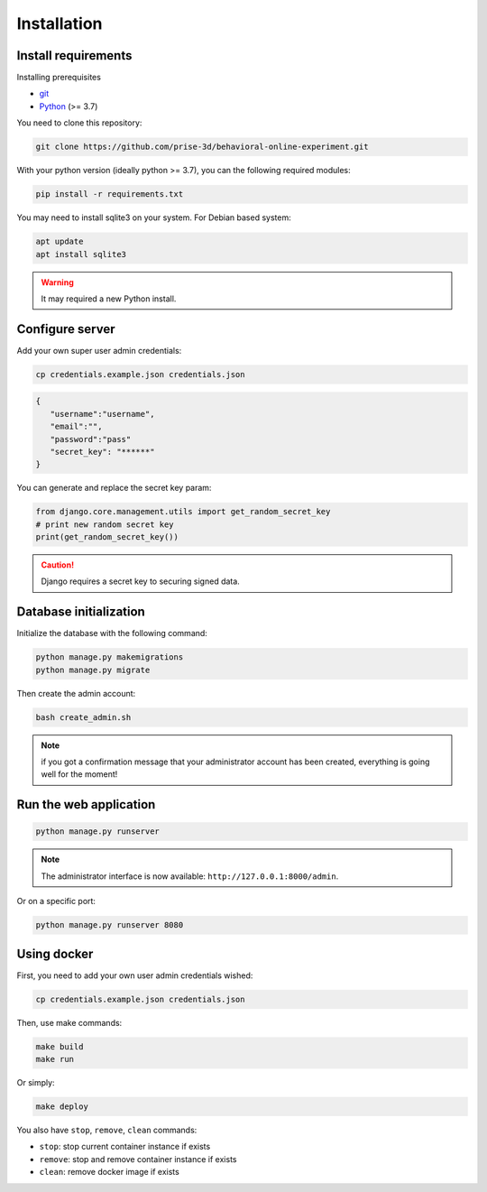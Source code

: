 Installation
============


Install requirements
~~~~~~~~~~~~~~~~~~~~

Installing prerequisites

- git_
- Python_ (>= 3.7)


You need to clone this repository:

.. code:: bash

   git clone https://github.com/prise-3d/behavioral-online-experiment.git

.. _git: https://git-scm.com/
.. _Python: https://www.python.org/

With your python version (ideally python >= 3.7), you can the following required modules:

.. code:: bash
   
   pip install -r requirements.txt


You may need to install sqlite3 on your system. For Debian based system:

.. code::

   apt update
   apt install sqlite3


.. warning::

   It may required a new Python install.


Configure server
~~~~~~~~~~~~~~~~

Add your own super user admin credentials:

.. code:: bash

   cp credentials.example.json credentials.json
   

.. code-block:: json

   {
      "username":"username",
      "email":"",
      "password":"pass"
      "secret_key": "******"
   }

You can generate and replace the secret key param:

.. code:: python

   from django.core.management.utils import get_random_secret_key
   # print new random secret key
   print(get_random_secret_key())


.. caution:: 

   Django requires a secret key to securing signed data.

Database initialization
~~~~~~~~~~~~~~~~~~~~~~~

Initialize the database with the following command:

.. code:: bash

   python manage.py makemigrations
   python manage.py migrate


Then create the admin account:

.. code:: bash

   bash create_admin.sh

.. note::

   if you got a confirmation message that your administrator account has been created, everything is going well for the moment!


Run the web application
~~~~~~~~~~~~~~~~~~~~~~~

.. code:: bash

   python manage.py runserver

.. note::
   The administrator interface is now available: ``http://127.0.0.1:8000/admin``.

Or on a specific port:

.. code:: bash

   python manage.py runserver 8080

Using docker
~~~~~~~~~~~~~~~~

First, you need to add your own user admin credentials wished:

.. code:: bash

   cp credentials.example.json credentials.json


Then, use make commands:

.. code:: bash

   make build
   make run


Or simply:

.. code:: bash

   make deploy


You also have ``stop``, ``remove``, ``clean`` commands:

- ``stop``: stop current container instance if exists
- ``remove``: stop and remove container instance if exists
- ``clean``: remove docker image if exists




